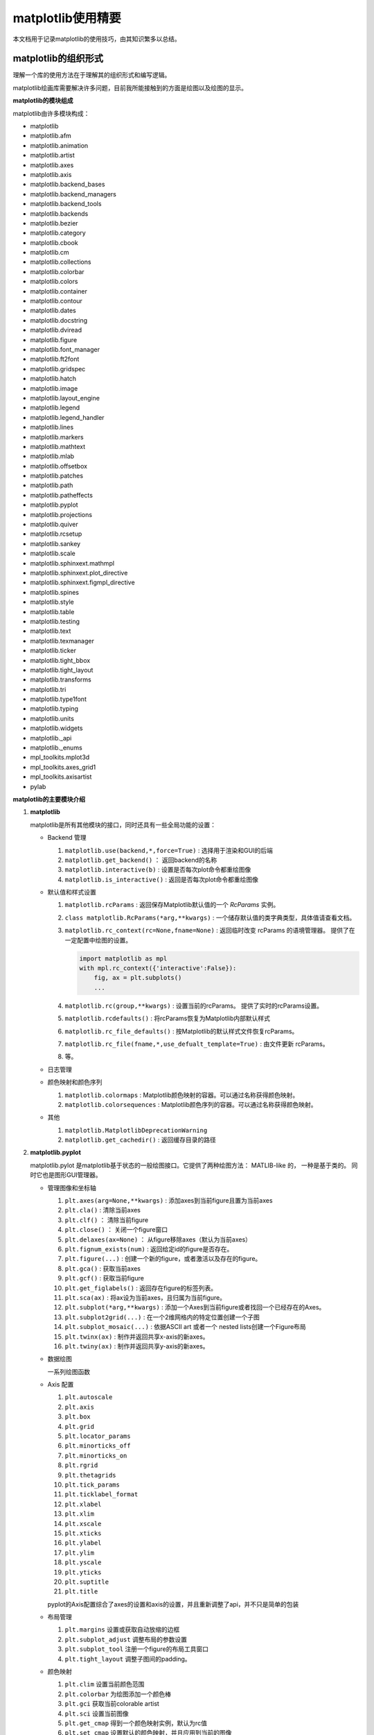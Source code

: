matplotlib使用精要
***************************

本文档用于记录matplotlib的使用技巧，由其知识繁多以总结。

matplotlib的组织形式
========================

理解一个库的使用方法在于理解其的组织形式和编写逻辑。

matplotlib绘画库需要解决许多问题，目前我所能接触到的方面是绘图以及绘图的显示。

**matplotlib的模块组成**

matplotlib由许多模块构成：

- matplotlib 
- matplotlib.afm
- matplotlib.animation
- matplotlib.artist
- matplotlib.axes
- matplotlib.axis
- matplotlib.backend_bases
- matplotlib.backend_managers
- matplotlib.backend_tools
- matplotlib.backends
- matplotlib.bezier
- matplotlib.category
- matplotlib.cbook
- matplotlib.cm
- matplotlib.collections
- matplotlib.colorbar
- matplotlib.colors
- matplotlib.container
- matplotlib.contour
- matplotlib.dates
- matplotlib.docstring
- matplotlib.dviread
- matplotlib.figure
- matplotlib.font_manager
- matplotlib.ft2font
- matplotlib.gridspec
- matplotlib.hatch
- matplotlib.image
- matplotlib.layout_engine
- matplotlib.legend
- matplotlib.legend_handler
- matplotlib.lines
- matplotlib.markers
- matplotlib.mathtext
- matplotlib.mlab
- matplotlib.offsetbox
- matplotlib.patches
- matplotlib.path
- matplotlib.patheffects
- matplotlib.pyplot
- matplotlib.projections
- matplotlib.quiver
- matplotlib.rcsetup
- matplotlib.sankey
- matplotlib.scale
- matplotlib.sphinxext.mathmpl
- matplotlib.sphinxext.plot_directive
- matplotlib.sphinxext.figmpl_directive
- matplotlib.spines
- matplotlib.style
- matplotlib.table
- matplotlib.testing
- matplotlib.text
- matplotlib.texmanager
- matplotlib.ticker
- matplotlib.tight_bbox
- matplotlib.tight_layout
- matplotlib.transforms
- matplotlib.tri
- matplotlib.type1font
- matplotlib.typing
- matplotlib.units
- matplotlib.widgets
- matplotlib._api
- matplotlib._enums
- mpl_toolkits.mplot3d
- mpl_toolkits.axes_grid1
- mpl_toolkits.axisartist
- pylab

**matplotlib的主要模块介绍**

1. **matplotlib** 
   
   matplotlib是所有其他模块的接口，同时还具有一些全局功能的设置：

   * Backend 管理
     
     1. ``matplotlib.use(backend,*,force=True)`` : 选择用于渲染和GUI的后端
     2. ``matplotlib.get_backend()``  ： 返回backend的名称
     3. ``matplotlib.interactive(b)`` : 设置是否每次plot命令都重绘图像
     4. ``matplotlib.is_interactive()`` : 返回是否每次plot命令都重绘图像
   * 默认值和样式设置
     
     1. ``matplotlib.rcParams`` : 返回保存Matplotlib默认值的一个 `RcParams` 实例。
     2. ``class matplotlib.RcParams(*arg,**kwargs)`` : 一个储存默认值的类字典类型，具体值请查看文档。
     3. ``matplotlib.rc_context(rc=None,fname=None)`` : 返回临时改变 rcParams 的语境管理器。 提供了在一定配置中绘图的设置。
     
        .. code:: python 

            import matplotlib as mpl 
            with mpl.rc_context({'interactive':False}): 
                fig, ax = plt.subplots()
                ... 
     4. ``matplotlib.rc(group,**kwargs)`` : 设置当前的rcParams。 提供了实时的rcParams设置。
     5. ``matplotlib.rcdefaults()`` : 将rcParams恢复为Matplotlib内部默认样式
     6. ``matplotlib.rc_file_defaults()`` : 按Matplotlib的默认样式文件恢复rcParams。
     7. ``matplotlib.rc_file(fname,*,use_defualt_template=True)`` : 由文件更新 rcParams。
     8. 等。
   * 日志管理
   * 颜色映射和颜色序列
     
     1. ``matplotlib.colormaps`` : Matplotlib颜色映射的容器。可以通过名称获得颜色映射。
     2. ``matplotlib.colorsequences`` : Matplotlib颜色序列的容器。可以通过名称获得颜色映射。
   * 其他
     
     1. ``matplotlib.MatplotlibDeprecationWarning`` 
     2. ``matplotlib.get_cachedir()`` : 返回缓存目录的路径
   
   .. seealso:: 
      https://matplotlib.org/stable/api/matplotlib_configuration_api.html
   
2. **matplotlib.pyplot**
   
   matplotlib.pylot 是matplotlib基于状态的一般绘图接口。它提供了两种绘图方法： MATLIB-like 的，
   一种是基于类的。 同时它也是图形GUI管理器。

   * 管理图像和坐标轴

     1. ``plt.axes(arg=None,**kwargs)`` : 添加axes到当前figure且置为当前axes 
     2. ``plt.cla()``  : 清除当前axes
     3. ``plt.clf()``  ： 清除当前figure 
     4. ``plt.close()`` ： 关闭一个figure窗口
     5. ``plt.delaxes(ax=None)`` ： 从figure移除axes（默认为当前axes）
     6. ``plt.fignum_exists(num)`` : 返回给定id的figure是否存在。
     7. ``plt.figure(...)`` : 创建一个新的figure，或者激活以及存在的figure。
     8. ``plt.gca()`` : 获取当前axes
     9. ``plt.gcf()`` : 获取当前figure 
     10. ``plt.get_figlabels()`` : 返回存在figure的标签列表。 
     11. ``plt.sca(ax)`` : 将ax设为当前axes，且归属为当前figure。
     12. ``plt.subplot(*arg,**kwargs)`` : 添加一个Axes到当前figure或者找回一个已经存在的Axes。
     13. ``plt.subplot2grid(...)`` : 在一个2维网格内的特定位置创建一个子图
     14. ``plt.subplot_mosaic(...)`` : 依据ASCII art 或者一个 nested lists创建一个Figure布局
     15. ``plt.twinx(ax)`` : 制作并返回共享x-axis的新axes。
     16. ``plt.twiny(ax)`` : 制作并返回共享y-axis的新axes。
     
   * 数据绘图
     
     一系列绘图函数

   * Axis 配置

     1. ``plt.autoscale``
     2. ``plt.axis``
     3. ``plt.box``
     4. ``plt.grid``
     5. ``plt.locator_params``
     6. ``plt.minorticks_off``
     7. ``plt.minorticks_on``
     8. ``plt.rgrid``
     9. ``plt.thetagrids``
     10. ``plt.tick_params``
     11. ``plt.ticklabel_format``
     12. ``plt.xlabel``
     13. ``plt.xlim``
     14. ``plt.xscale``
     15. ``plt.xticks``
     16. ``plt.ylabel``
     17. ``plt.ylim``
     18. ``plt.yscale``
     19. ``plt.yticks``
     20. ``plt.suptitle``
     21. ``plt.title``

     pyplot的Axis配置综合了axes的设置和axis的设置，并且重新调整了api，并不只是简单的包装

   * 布局管理
     
     1. ``plt.margins`` 设置或获取自动放缩的边框
     2. ``plt.subplot_adjust`` 调整布局的参数设置
     3. ``plt.subplot_tool``  注册一个figure的布局工具窗口
     4. ``plt.tight_layout``  调整子图间的padding。
   
   * 颜色映射
     
     1. ``plt.clim`` 设置当前颜色范围
     2. ``plt.colorbar`` 为绘图添加一个颜色棒
     3. ``plt.gci`` 获取当前colorable artist 
     4. ``plt.sci`` 设置当前图像 
     5. ``plt.get_cmap`` 得到一个颜色映射实例，默认为rc值
     6. ``plt.set_cmap`` 设置默认的颜色映射，并且应用到当前的图像
     7. ``plt.imread`` 从一个文件读取图像到一个数列
     8. ``plt.imsave`` 颜色映射并保存一个数列为一个图像文件
   
   * 配置
     
     具有一些matplotlib的配置：

     1. ``plt.rc``
     2. ``plt.rc_context``
     3. ``plt.rcdefaults``
   
   * 输出
     
     1. ``plt.draw`` 重新绘制当前图像
     2. ``plt.draw_if_interactive`` 如果图像在交互模式则重绘图像
     3. ``plt.ioff`` 禁用交互模式
     4. ``plt.ion`` 开启交互模式
     5. ``plt.install_repl_displayhook`` 连接到当前shell的展示钩子
     6. ``plt.is_interactive`` 返回是否处于交互模式
     7. ``plt.pause`` 在给定间隔下运行GUI事件循环
     8. ``plt.savefig`` 保存当前的figure 
     9. ``plt.show`` 展示所有开启的图像 
     10. ``plt.switch_backend`` 设置pyplot backend 
     11. ``plt.uninstall_repl_displayhook`` 断开与当前shell的展示钩子的连接
   
   * 其他 
     
     1. ``plt.connect`` 绑定函数func到时间s 
     2. ``plt.disconnect`` 断开id cid callback 
     3. ``plt.findobj`` 寻找一个artist对象 
     4. ``plt.get`` 返回一个 Artist的属性，或者将他们全部print。
     5. ``plt.getp`` 返回一个 Artist的属性，或者将他们全部print。
     6. ``plt.get_current_fig_manager`` 返回当前fijgure的图像管理器
     7. ``plt.ginput`` 阻塞与一个figure的交互调用
     8. ``plt.new_figure_manager`` 创建一个新的图像管理器
     9. ``plt.set_loglevel`` 配置Matplotlib的日志等级
     10. ``plt.setp`` 设置一个Artist一个或更多的属性，或者列出允许的值
     11. ``plt.waitforbuttonpress`` 阻塞与这个figure的交互
     12. ``plt.xkcd`` 开启xkcd sketch-style drawing mode。
   
3. **matplotlib.artist**
   
   此模块完成了所有可视对象的抽象基类 ``Artist`` 。 

   .. image:: https://matplotlib.org/stable/_images/inheritance-a6f73b5045eb7f51f415f1f4ec6f1dd7579a60b1.png

   **Class Artist** 

   ``matplotlib.artist.Artist`` 

   Artist 拥有许多方法

   **交互**

   1. ``add_callback`` 添加一个callback函数，只要Artist的属性改变就会调用其
   2. ``remove_callback`` 去除一个callback函数，基于其观察id。
   3. ``pchanged`` 调用所有注册后的callback函数
   4. ``get_cursor_data`` 返回一个给定数据的鼠标数据
   5. ``format_cursor_data`` 返回给定数据的字符串表示
   6. ``set_mouseover`` 当光标掠过artist是设置是否需要该表artist。
   7. ``get_mouseover`` 返回mouseover 
   8. ``mouseover``  同 get_mouseover
   9. ``contains`` 测试是否artist包含鼠标事件 
   10. ``pick`` 进行一个pick事件
   11. ``pickable`` 返回是否一个artist pickable 
   12. ``set_picker`` 定义artist的picking表现
   13. ``get_picker`` 返回artist的picking表现 

   **Clipping** 

   1. ``set_clip_on`` 设置是否artist使用clipping 
   2. ``get_clip_on`` 返回是否artist使用clipping 
   3. ``set_clip_box`` 设置artist的clip ``Bbox`` 
   4. ``get_clip_box`` 返回 ``clipbox`` 
   5. ``set_clip_path`` 设置 clip path 
   6. ``get_clip_path`` 返回clip path 

   **主体属性** 

   1. ``update`` 更新artist的属性，通过穿入的字典。
   2. ``update_from`` artist间的属性复制
   3. ``properties`` 返回这个artist的属性列表 
   4. ``set`` 一次性设置多种属性 
   
   **绘制** 

   1. ``draw`` 通过给定的渲染器绘制Artist
   2. ``set_animated`` 设置是否artist要使用一个动画 
   3. ``get_animated`` 返回是否artist使用了一个动画
   4. ``set_alpha`` 设置透明度的值——并不是所有的backends都支持 
   5. ``get_alpha`` 获取透明度 
   6. ``set_snap`` 设置snaping表现
   7. ``get_snap`` 获取snaping表现
   8. ``set_visible`` 设置可见性
   9. ``get_visible`` 返回可见性 
   10. ``zorder`` ？
   11. ``set_zorder`` 设置aritst的zorder 
   12. ``get_zorder`` 返回zorder 
   13. ``set_agg_filter`` 设置agg 过滤器 
   14. ``set_sketch_params`` 设置sketch 参数 
   15. ``get_sketch_params`` 获取sketch参数 
   16. 等 
   
   **Figure 和 Axes** 

   1. ``remove`` 从figure移除artist，如果可能的话 
   2. ``axes`` artist处于的Axes实例 
   3. ``set_figure`` 设置artist归属的figure对象 
   4. ``get_figure`` 返回artist归属的figure实例
   
   **Children** 
   
   1. ``get_children`` 返回这个Aritst子类的列表
   2. ``findobj`` 查找artist对象 
   
   **变换** 

   1. ``set_transform`` 设置artist的变换 
   2. ``get_transform`` 返回artist使用的 ``Transform`` 实例 
   3. ``is_transform_set`` 返回是否Artist有一个明确的转换 

   **单位** 

   1. ``convert_xunits`` 
   2. ``convert_yunits`` 
   3. ``have_units`` 
   
   **元数据** 

   1. ``get_gid`` 返回groud id  
   2. ``set_gid`` 
   3. ``set_label`` 
   4. ``get_label`` 返回可在图例中展示的标签
   5. ``set_url`` 
   6. ``get_url`` 返回url 

   **Miscellaneous** 

   1. ``sticky_edges`` 
   2. ``set_in_layout`` 
   3. ``get_in_layout`` 
   4. ``stale``

   **Functions** 

   1. ``allow)rasterization`` 
   2. ``get`` 返回或打印出Artist属性的值
   3. ``getp`` 同 get 
   4. ``setp`` 设置Artist属性的值 
   5. ``kwdoc`` 
   6. ``ArtistInspector`` 

   总的来说，Artist基类完成了Qt界面绘制的相关任务。

4. **matplotlib.figure** 
   
   ``matplotlib.figure`` 实现了下列类：

   1. ``Figure``  最顶层的Aritst，一个实例相当于一个窗口，包含所有的绘制要素。 许多方法在 ``FigureBase`` 实现。
   2. ``SubFigure`` 一个子图，在3.4版本中新出现的概念，用subfigure划分figure实现更多的布局
   3. ``SubplotParams`` 控制subplots间的默认间距
   
5. **matplotlib.axes** 

   实现了Axes类， ``Axes`` 类代表了一个figure中的一个绘图区域，包含了绘制数据，坐标轴刻度，标签，标题，图例，等等。

   他的方法是绘制图形的主要接口。

   实现一个Axes类需要设计其投影，以及其他的特性，如坐标轴、网格线，spines等等。

